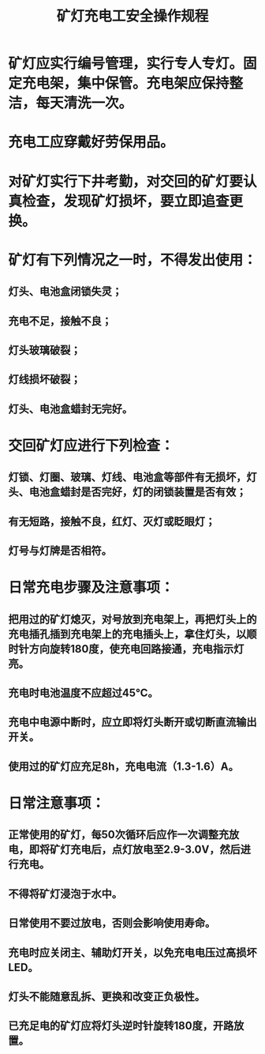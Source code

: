 :PROPERTIES:
:ID:       b395222d-8800-45bd-8c5d-fac574020ded
:END:
#+title: 矿灯充电工安全操作规程
* 矿灯应实行编号管理，实行专人专灯。固定充电架，集中保管。充电架应保持整洁，每天清洗一次。
* 充电工应穿戴好劳保用品。
* 对矿灯实行下井考勤，对交回的矿灯要认真检查，发现矿灯损坏，要立即追查更换。
* 矿灯有下列情况之一时，不得发出使用：
** 灯头、电池盒闭锁失灵；
** 充电不足，接触不良；
** 灯头玻璃破裂；
** 灯线损坏破裂；
** 灯头、电池盒蜡封无完好。
* 交回矿灯应进行下列检查：
** 灯锁、灯圈、玻璃、灯线、电池盒等部件有无损坏，灯头、电池盒蜡封是否完好，灯的闭锁装置是否有效；
** 有无短路，接触不良，红灯、灭灯或眨眼灯；
** 灯号与灯牌是否相符。
* 日常充电步骤及注意事项：
** 把用过的矿灯熄灭，对号放到充电架上，再把灯头上的充电插孔插到充电架上的充电插头上，拿住灯头，以顺时针方向旋转180度，使充电回路接通，充电指示灯亮。
** 充电时电池温度不应超过45℃。
** 充电中电源中断时，应立即将灯头断开或切断直流输出开关。
** 使用过的矿灯应充足8h，充电电流（1.3-1.6）A。
* 日常注意事项：
** 正常使用的矿灯，每50次循环后应作一次调整充放电，即将矿灯充电后，点灯放电至2.9-3.0V，然后进行充电。
** 不得将矿灯浸泡于水中。
** 日常使用不要过放电，否则会影响使用寿命。
** 充电时应关闭主、辅助灯开关，以免充电电压过高损坏LED。
** 灯头不能随意乱拆、更换和改变正负极性。
** 已充足电的矿灯应将灯头逆时针旋转180度，开路放置。

